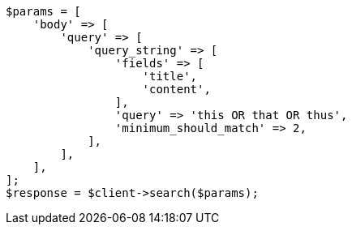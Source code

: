 // query-dsl/query-string-query.asciidoc:486

[source, php]
----
$params = [
    'body' => [
        'query' => [
            'query_string' => [
                'fields' => [
                    'title',
                    'content',
                ],
                'query' => 'this OR that OR thus',
                'minimum_should_match' => 2,
            ],
        ],
    ],
];
$response = $client->search($params);
----
